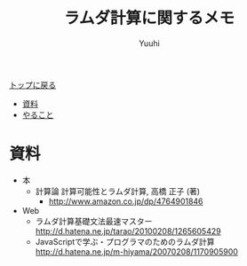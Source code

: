 #+AUTHOR: Yuuhi
#+TITLE: ラムダ計算に関するメモ
#+LANGUAGE: ja
#+HTML: <meta content='no-cache' http-equiv='Pragma' />
#+STYLE: <link rel="stylesheet" type="text/css" href="./bootstrap.min.css">
#+STYLE: <link rel="stylesheet" type="text/css" href="./org-mode.css">

#+begin_html
    <div class='navbar navbar-fixed-top'>
      <div class='navbar-inner'>
        <div class='container'>
          <a class='brand' href='./index.html'>トップに戻る</a>
          <ul class='nav'>
            <li><a href='#sec-1'>資料</a></li>
            <li><a href='#sec-2'>やること</a></li>
          </ul>
        </div>
      </div>
    </div>
#+end_html


* 資料
- 本
  - 計算論 計算可能性とラムダ計算, 高橋 正子 (著) 
    - http://www.amazon.co.jp/dp/4764901846
- Web
  - ラムダ計算基礎文法最速マスター http://d.hatena.ne.jp/tarao/20100208/1265605429
  - JavaScriptで学ぶ・プログラマのためのラムダ計算 http://d.hatena.ne.jp/m-hiyama/20070208/1170905900
